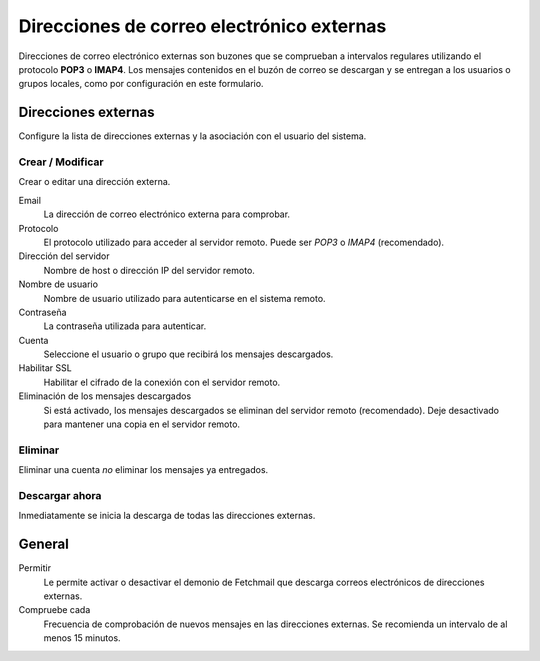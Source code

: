 ==========================================
Direcciones de correo electrónico externas
==========================================

Direcciones de correo electrónico externas son buzones que se comprueban a intervalos regulares utilizando el protocolo **POP3** o **IMAP4**. 
Los mensajes contenidos en el buzón de correo se descargan y se entregan a los usuarios o grupos locales, como por configuración en este formulario. 

Direcciones externas
====================

Configure la lista de direcciones externas y la asociación con el usuario del sistema.

Crear / Modificar
-----------------

Crear o editar una dirección externa.

Email
    La dirección de correo electrónico externa para comprobar.

Protocolo
    El protocolo utilizado para acceder al servidor remoto. Puede ser *POP3* o *IMAP4* (recomendado).

Dirección del servidor
    Nombre de host o dirección IP del servidor remoto.

Nombre de usuario
    Nombre de usuario utilizado para autenticarse en el sistema remoto.

Contraseña
    La contraseña utilizada para autenticar.

Cuenta
    Seleccione el usuario o grupo que recibirá los mensajes descargados.

Habilitar SSL
    Habilitar el cifrado de la conexión con el servidor remoto.

Eliminación de los mensajes descargados
    Si está activado, los mensajes descargados se eliminan del servidor remoto (recomendado). Deje desactivado para mantener una copia en el servidor remoto.

Eliminar
--------

Eliminar una cuenta *no* eliminar los mensajes ya entregados. 

Descargar ahora
---------------

Inmediatamente se inicia la descarga de todas las direcciones externas.


General
=======

Permitir
    Le  permite activar o desactivar el demonio de Fetchmail que descarga correos electrónicos de direcciones externas.

Compruebe cada
    Frecuencia de comprobación de nuevos mensajes en las direcciones externas. Se recomienda un intervalo de al menos 15 minutos.
